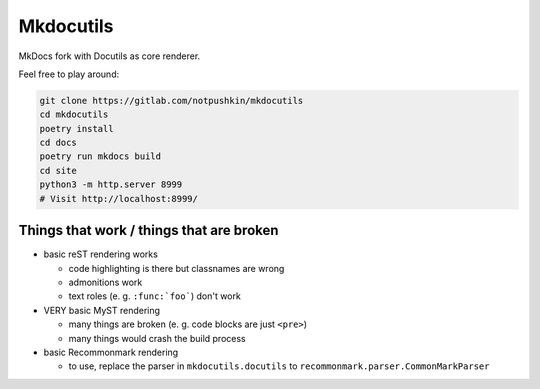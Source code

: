 Mkdocutils
==========

MkDocs fork with Docutils as core renderer.

Feel free to play around:

.. code:: shell

   git clone https://gitlab.com/notpushkin/mkdocutils
   cd mkdocutils
   poetry install
   cd docs
   poetry run mkdocs build
   cd site
   python3 -m http.server 8999
   # Visit http://localhost:8999/

.. _things-that-work--things-that-are-broken:

Things that work / things that are broken
-----------------------------------------

-  basic reST rendering works

   -  code highlighting is there but classnames are wrong
   -  admonitions work
   -  text roles (e. g. :literal:`:func:`foo\``) don't work

-  VERY basic MyST rendering

   -  many things are broken (e. g. code blocks are just ``<pre>``)
   -  many things would crash the build process


-  basic Recommonmark rendering

   -  to use, replace the parser in ``mkdocutils.docutils`` to ``recommonmark.parser.CommonMarkParser``
